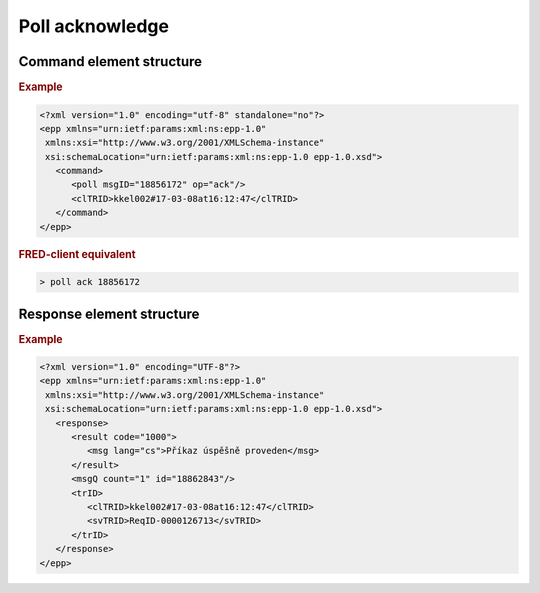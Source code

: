 


Poll acknowledge
================

Command element structure
-------------------------

.. rubric:: Example

.. code-block:: xml

   <?xml version="1.0" encoding="utf-8" standalone="no"?>
   <epp xmlns="urn:ietf:params:xml:ns:epp-1.0"
    xmlns:xsi="http://www.w3.org/2001/XMLSchema-instance"
    xsi:schemaLocation="urn:ietf:params:xml:ns:epp-1.0 epp-1.0.xsd">
      <command>
         <poll msgID="18856172" op="ack"/>
         <clTRID>kkel002#17-03-08at16:12:47</clTRID>
      </command>
   </epp>

.. rubric:: FRED-client equivalent

.. code-block:: shell

   > poll ack 18856172

Response element structure
--------------------------

.. rubric:: Example

.. code-block:: xml

   <?xml version="1.0" encoding="UTF-8"?>
   <epp xmlns="urn:ietf:params:xml:ns:epp-1.0"
    xmlns:xsi="http://www.w3.org/2001/XMLSchema-instance"
    xsi:schemaLocation="urn:ietf:params:xml:ns:epp-1.0 epp-1.0.xsd">
      <response>
         <result code="1000">
            <msg lang="cs">Příkaz úspěšně proveden</msg>
         </result>
         <msgQ count="1" id="18862843"/>
         <trID>
            <clTRID>kkel002#17-03-08at16:12:47</clTRID>
            <svTRID>ReqID-0000126713</svTRID>
         </trID>
      </response>
   </epp>
